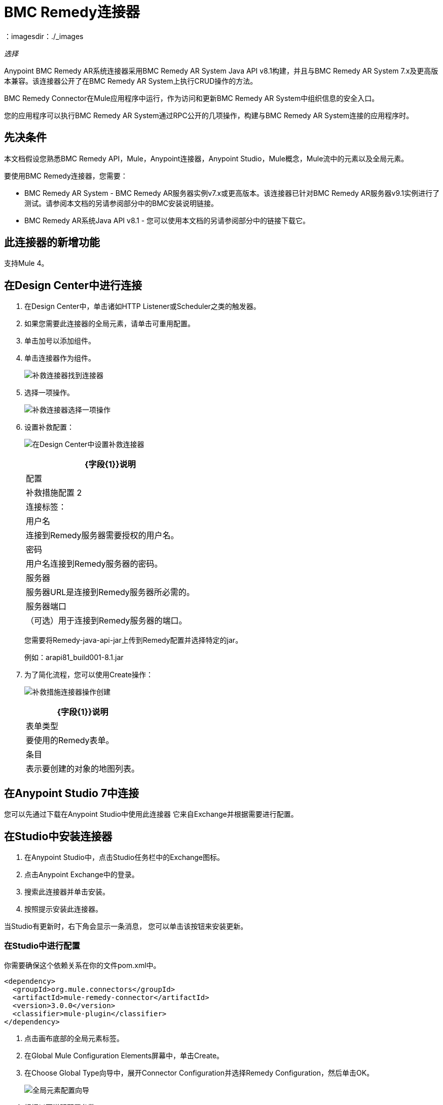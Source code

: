 =  BMC Remedy连接器
:keywords: anypoint studio, esb, connector, remedy
：imagesdir：./_images

_选择_

Anypoint BMC Remedy AR系统连接器采用BMC Remedy AR System Java API v8.1构建，并且与BMC Remedy AR System 7.x及更高版本兼容。该连接器公开了在BMC Remedy AR System上执行CRUD操作的方法。

BMC Remedy Connector在Mule应用程序中运行，作为访问和更新BMC Remedy AR System中组织信息的安全入口。

您的应用程序可以执行BMC Remedy AR System通过RPC公开的几项操作，构建与BMC Remedy AR System连接的应用程序时。

== 先决条件

本文档假设您熟悉BMC Remedy API，Mule，Anypoint连接器，Anypoint Studio，Mule概念，Mule流中的元素以及全局元素。

要使用BMC Remedy连接器，您需要：

*  BMC Remedy AR System  -  BMC Remedy AR服务器实例v7.x或更高版本。该连接器已针对BMC Remedy AR服务器v9.1实例进行了测试。请参阅本文档的另请参阅部分中的BMC安装说明链接。
*  BMC Remedy AR系统Java API v8.1  - 您可以使用本文档的另请参阅部分中的链接下载它。

== 此连接器的新增功能

支持Mule 4。

== 在Design Center中进行连接

. 在Design Center中，单击诸如HTTP Listener或Scheduler之类的触发器。
. 如果您需要此连接器的全局元素，请单击可重用配置。
. 单击加号以添加组件。
. 单击连接器作为组件。
+
image:bmc-remedy-find-connector.png[补救连接器找到连接器]
+
. 选择一项操作。
+
image:bmc-remedy-create-operation.png[补救连接器选择一项操作]
+
. 设置补救配置：
+
image:bmc-remedy-connection-config.png[在Design Center中设置补救连接器]
+
[%header%autowidth.spread]
|===
| {字段{1}}说明
|配置 |补救措施配置
2 + |连接标签：
|用户名 | 连接到Remedy服务器需要授权的用户名。
|密码 | 用户名连接到Remedy服务器的密码。
|服务器 | 服务器URL是连接到Remedy服务器所必需的。
|服务器端口 | （可选）用于连接到Remedy服务器的端口。
|===
+
您需要将Remedy-java-api-jar上传到Remedy配置并选择特定的jar。
+
例如：arapi81_build001-8.1.jar
+
. 为了简化流程，您可以使用Create操作：
+
image:bmc-remedy-create-operation-config.png[补救措施连接器操作创建]
+
[%header%autowidth.spread]
|===
| {字段{1}}说明
|表单类型 | 要使用的Remedy表单。
|条目 | 表示要创建的对象的地图列表。
|===

== 在Anypoint Studio 7中连接

您可以先通过下载在Anypoint Studio中使用此连接器
它来自Exchange并根据需要进行配置。

== 在Studio中安装连接器

. 在Anypoint Studio中，点击Studio任务栏中的Exchange图标。
. 点击Anypoint Exchange中的登录。
. 搜索此连接器并单击安装。
. 按照提示安装此连接器。

当Studio有更新时，右下角会显示一条消息，
您可以单击该按钮来安装更新。

=== 在Studio中进行配置

你需要确保这个依赖关系在你的文件pom.xml中。

[source,xml,linenums]
----
<dependency>
  <groupId>org.mule.connectors</groupId>
  <artifactId>mule-remedy-connector</artifactId>
  <version>3.0.0</version>
  <classifier>mule-plugin</classifier>
</dependency>
----

. 点击画布底部的全局元素标签。
. 在Global Mule Configuration Elements屏幕中，单击Create。
. 在Choose Global Type向导中，展开Connector Configuration并选择Remedy Configuration，然后单击OK。
+
image:bmc-remedy-global-configuration.png[全局元素配置向导]
+
. 根据以下说明配置参数。
+
[%header%autowidth.spread]
|===
| {参数{1}}说明
|名称 |输入配置的名称以引用它。
|用户名 |输入用户名。
|密码 |输入密码。
|服务器 |输入负责处理登录请求的AR服务器的IP地址。
|服务器端口 | 输入AR服务器配置为处理请求的端口号。
|身份验证 |输入身份验证字符串别名。认证字符串别名可以用来为用户标识正确的认证域。
|区域设置 | 输入区域设置。
|===
+
在上面的图片中，占位符值引用放置在配置文件`mule-artifact.properties`中
您项目的`src/main/resources`文件夹。
您可以将您的凭据输入到全局配置属性中，
或引用包含这些值的配置文件。为了更简单的维护和更好的可重用性
项目，Mule建议您使用配置文件。将这些值保存在单独的文件中对您有用
需要部署到不同的环境，例如生产，开发和质量保证，您的访问凭据不同。
+
. 保留具有重新连接策略的高级选项卡及其默认条目。
. 单击测试连接以确认您的参数
全球配置是准确的，而骡是
能够成功连接到您的BMC Remedy AR System实例。
. 单击确定以保存全局连接器配置。
. 您的配置应如下所示：
+
image:bmc-remedy-connection-config-properties.png[补救用例配置]

== 用例：创建用户

此Mule流程使用创建操作在BMC Remedy AR System中创建用户。

image:bmc-remedy-create-user-flow.png[创建一个用户]

. 在Anypoint Studio中创建一个新的Mule项目。
. 将以下属性添加到`mule-artifact.properties`文件以保存您的Remedy凭证，并将其放置在项目的`src/main/resources`目录中。
+
[source,code,linenums]
----
config.username=<Username>
config.password=<Password>
config.server=<Server>
config.serverPort=<Server Port>
----
+
. 将HTTP侦听器组件拖放到画布上并配置以下参数：
+
image:bmc-remedy-http-props.png[补救HTTP配置属性]
+
[%header%autowidth.spread]
|===
| {参数{1}}值
|显示名称 |  HTTP
|扩展配置 | 如果尚未创建HTTP侦听器配置，请单击加号以添加新的HTTP侦听器配置。将主机指定为localhost，并将端口指定为8081值。
| {路径{1}} /的createUser
|===
+
. 将转换消息组件拖放到HTTP侦听器和
指定必要的数据。
+
数据映射应该是这样的：
+
image:bmc-remedy-transform-message.png[补救HTTP配置道具]
+
. 从Mule调色板中拖动“Transform Message”组件旁边的“Remedy Connector Create”操作。
. 通过添加新的Remedy全局元素来配置Remedy连接器。单击“连接器配置”字段旁边的加号。
. 根据下表配置全局元素：
+
[%header%autowidth.spread]
|===
| {参数{1}}说明 | 值
|名称 |输入配置的名称以引用它。 | `<Configuration_Name>`
|用户名 |输入用户名 |  `${config.username}`
|密码 |输入密码 |  `${config.password}`
|服务器 |输入负责处理登录请求的AR服务器的IP。 |  `${config.server}`
|服务器端口 | 输入AR服务器配置为处理请求的端口号。 |  `${config.serverPort}`
|===
+
你的配置应该是这样的：
+
image:bmc-remedy-connection-config-properties.png[补救用例配置]
+
相应的XML配置应如下所示：
+
[source,xml,linenums]
----
<remedy:config name="Remedy_Configuration" doc:name="Remedy Configuration">
	<remedy:basic-connection 
	username="${config.username}" 
	password="${config.password}" 
	server="${config.server}" 
	serverPort="${config.serverPort}" />
</remedy:config>
----
+
. 单击测试连接以确认Mule可以连接到BMC Remedy AR系统实例。如果连接成功，请单击确定以保存配置。否则，请查看或更正任何不正确的参数，然后再次测试。
. 在Remedy Create操作的属性编辑器中，配置其余参数：
+
[%header%autowidth.spread]
|===
| {参数{1}}值
|显示名称 |创建（或您喜欢的任何其他名称）。
|扩展配置 | Remedy_Configuration  - 您创建的全局元素的引用名称。
|补救措施表单类型 | 用户 - 您要创建的表单类型。
|输入 |  `#[payload]`
|===
+
image:bmc-remedy-create-props.png[补救用例配置]
+
. 在Create操作之后添加一个Logger组件，以打印从Mule控制台中的Create操作生成的ID。根据下表配置记录器。
+
[%header%autowidth.spread]
|===
| {参数{1}}值
|显示名称 |记录器（或您喜欢的任何其他名称）
|消息 | `#[payload]`
| {级{1}} INFO
|===
+
image:bmc-remedy-logger-props.png[解决方法创建记录器]
+
. 将项目保存并运行为Mule应用程序。在包资源管理器中右键单击项目，然后单击运行方式> Mule应用程序。
. 打开浏览器并在输入网址`+http://localhost:8081/createUser+`后查看回复。您应该在浏览器和Mule控制台中看到生成的ID。

== 使用案例XML  - 创建用户

[source,xml,linenums]
----
<?xml version="1.0" encoding="UTF-8"?>

<mule xmlns:remedy="http://www.mulesoft.org/schema/mule/remedy"
	xmlns:ee="http://www.mulesoft.org/schema/mule/ee/core"
	xmlns:dw="http://www.mulesoft.org/schema/mule/ee/dw" 
	xmlns:http="http://www.mulesoft.org/schema/mule/http"
	xmlns="http://www.mulesoft.org/schema/mule/core"
	xmlns:doc="http://www.mulesoft.org/schema/mule/documentation" 
	xmlns:xsi="http://www.w3.org/2001/XMLSchema-instance" 
	xsi:schemaLocation="
http://www.mulesoft.org/schema/mule/ee/dw 
http://www.mulesoft.org/schema/mule/ee/dw/current/dw.xsd
http://www.mulesoft.org/schema/mule/http 
http://www.mulesoft.org/schema/mule/http/current/mule-http.xsd 
http://www.mulesoft.org/schema/mule/core 
http://www.mulesoft.org/schema/mule/core/current/mule.xsd
http://www.mulesoft.org/schema/mule/ee/core 
http://www.mulesoft.org/schema/mule/ee/core/current/mule-ee.xsd
http://www.mulesoft.org/schema/mule/remedy 
http://www.mulesoft.org/schema/mule/remedy/current/mule-remedy.xsd">

<configuration-properties file="mule-artifact.properties"/>
	<http:listener-config name="HTTP_Listener_config" 
	doc:name="HTTP Listener config">
		<http:listener-connection host="localhost" port="8081" />
	</http:listener-config>

<remedy:config name="Remedy_Configuration" doc:name="Remedy Configuration">
    <remedy:basic-connection 
    username="${config.username}" 
    password="${config.password}" 
    server="${config.server}" 
    serverPort="${config.serverPort}" />
</remedy:config>
	<flow name="create-user-flow">
        <http:listener config-ref="HTTP_Listener_config" 
        path="/createUser" doc:name="HTTP"/>
		<ee:transform doc:name="Transform Message">
			<ee:message >
				<ee:set-payload ><![CDATA[%dw 2.0
output application/java
---
[{
	"2": "Submitter1",
	"7": "Current",
	"8": "Short description1",
	"Login Name": "Mule_soft"
}]]]></ee:set-payload>
			</ee:message>
		</ee:transform>
		<remedy:create config-ref="Remedy_Configuration" type="User" doc:name="Create">
        </remedy:create>
        <logger message="#[payload]" level="INFO" doc:name="Logger"/>
    </flow>
</mule>
----

== 另请参阅

*  https://docs.bmc.com/docs/display/public/ars81/安装[BMC安装说明]。
*  https://communities.bmc.com/docs/DOC-17504 [下载BMC Remedy AR System Java API v8.1]。
* 访问BMC Remedy连接器的 http://mulesoft.github.io/mule-bmc-remedy-connector/[完整的技术参考文档]。
* 访问https://docs.bmc.com/docs/display/public/ars81/Home[BMC Remedy AR系统文档]。
